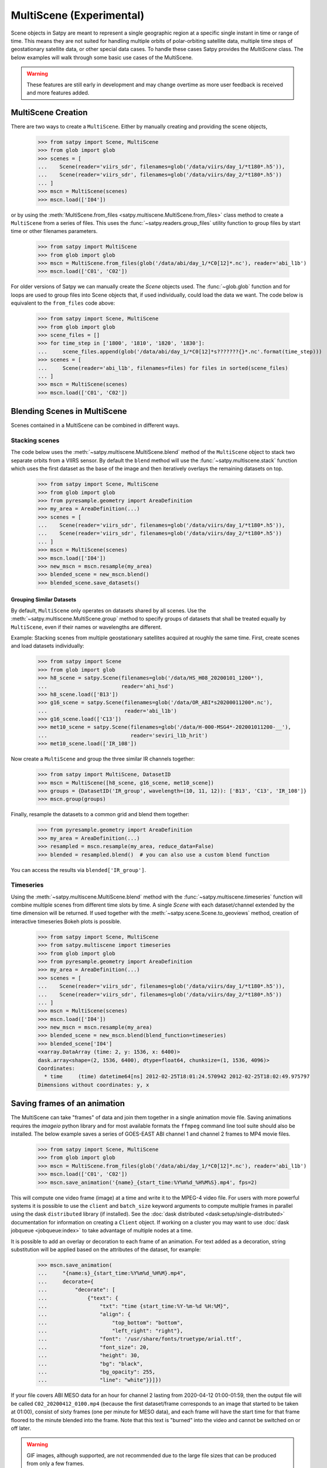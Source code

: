 MultiScene (Experimental)
=========================

Scene objects in Satpy are meant to represent a single geographic region at
a specific single instant in time or range of time. This means they are not
suited for handling multiple orbits of polar-orbiting satellite data,
multiple time steps of geostationary satellite data, or other special data
cases. To handle these cases Satpy provides the `MultiScene` class. The below
examples will walk through some basic use cases of the MultiScene.

.. warning::

    These features are still early in development and may change overtime as
    more user feedback is received and more features added.

MultiScene Creation
-------------------
There are two ways to create a ``MultiScene``. Either by manually creating and
providing the scene objects,

    >>> from satpy import Scene, MultiScene
    >>> from glob import glob
    >>> scenes = [
    ...    Scene(reader='viirs_sdr', filenames=glob('/data/viirs/day_1/*t180*.h5')),
    ...    Scene(reader='viirs_sdr', filenames=glob('/data/viirs/day_2/*t180*.h5'))
    ... ]
    >>> mscn = MultiScene(scenes)
    >>> mscn.load(['I04'])

or by using the :meth:`MultiScene.from_files <satpy.multiscene.MultiScene.from_files>`
class method to create a ``MultiScene`` from a series of files. This uses the
:func:`~satpy.readers.group_files` utility function to group files by start
time or other filenames parameters.

   >>> from satpy import MultiScene
   >>> from glob import glob
   >>> mscn = MultiScene.from_files(glob('/data/abi/day_1/*C0[12]*.nc'), reader='abi_l1b')
   >>> mscn.load(['C01', 'C02'])

.. versionadded:: 0.12

    The ``from_files`` and ``group_files`` functions were added in Satpy 0.12.
    See below for an alternative solution.

For older versions of Satpy we can manually create the `Scene` objects used.
The :func:`~glob.glob` function and for loops are used to group files into
Scene objects that, if used individually, could load the data we want. The
code below is equivalent to the ``from_files`` code above:

    >>> from satpy import Scene, MultiScene
    >>> from glob import glob
    >>> scene_files = []
    >>> for time_step in ['1800', '1810', '1820', '1830']:
    ...     scene_files.append(glob('/data/abi/day_1/*C0[12]*s???????{}*.nc'.format(time_step)))
    >>> scenes = [
    ...     Scene(reader='abi_l1b', filenames=files) for files in sorted(scene_files)
    ... ]
    >>> mscn = MultiScene(scenes)
    >>> mscn.load(['C01', 'C02'])

Blending Scenes in MultiScene
-----------------------------
Scenes contained in a MultiScene can be combined in different ways.

Stacking scenes
***************

The code below uses the :meth:`~satpy.multiscene.MultiScene.blend` method of
the ``MultiScene`` object to stack two separate orbits from a VIIRS sensor. By
default the ``blend`` method will use the :func:`~satpy.multiscene.stack`
function which uses the first dataset as the base of the image and then
iteratively overlays the remaining datasets on top.

    >>> from satpy import Scene, MultiScene
    >>> from glob import glob
    >>> from pyresample.geometry import AreaDefinition
    >>> my_area = AreaDefinition(...)
    >>> scenes = [
    ...    Scene(reader='viirs_sdr', filenames=glob('/data/viirs/day_1/*t180*.h5')),
    ...    Scene(reader='viirs_sdr', filenames=glob('/data/viirs/day_2/*t180*.h5'))
    ... ]
    >>> mscn = MultiScene(scenes)
    >>> mscn.load(['I04'])
    >>> new_mscn = mscn.resample(my_area)
    >>> blended_scene = new_mscn.blend()
    >>> blended_scene.save_datasets()

Grouping Similar Datasets
^^^^^^^^^^^^^^^^^^^^^^^^^

By default, ``MultiScene`` only operates on datasets shared by all scenes.
Use the :meth:`~satpy.multiscene.MultiScene.group` method to specify groups
of datasets that shall be treated equally by ``MultiScene``, even if their
names or wavelengths are different.

Example: Stacking scenes from multiple geostationary satellites acquired at
roughly the same time. First, create scenes and load datasets individually:

    >>> from satpy import Scene
    >>> from glob import glob
    >>> h8_scene = satpy.Scene(filenames=glob('/data/HS_H08_20200101_1200*'),
    ...                        reader='ahi_hsd')
    >>> h8_scene.load(['B13'])
    >>> g16_scene = satpy.Scene(filenames=glob('/data/OR_ABI*s20200011200*.nc'),
    ...                         reader='abi_l1b')
    >>> g16_scene.load(['C13'])
    >>> met10_scene = satpy.Scene(filenames=glob('/data/H-000-MSG4*-202001011200-__'),
    ...                           reader='seviri_l1b_hrit')
    >>> met10_scene.load(['IR_108'])

Now create a ``MultiScene`` and group the three similar IR channels together:

    >>> from satpy import MultiScene, DatasetID
    >>> mscn = MultiScene([h8_scene, g16_scene, met10_scene])
    >>> groups = {DatasetID('IR_group', wavelength=(10, 11, 12)): ['B13', 'C13', 'IR_108']}
    >>> mscn.group(groups)

Finally, resample the datasets to a common grid and blend them together:

    >>> from pyresample.geometry import AreaDefinition
    >>> my_area = AreaDefinition(...)
    >>> resampled = mscn.resample(my_area, reduce_data=False)
    >>> blended = resampled.blend()  # you can also use a custom blend function

You can access the results via ``blended['IR_group']``.


Timeseries
**********

Using the :meth:`~satpy.multiscene.MultiScene.blend` method with the
:func:`~satpy.multiscene.timeseries` function will combine
multiple scenes from different time slots by time. A single `Scene` with each
dataset/channel extended by the time dimension will be returned. If used
together with the :meth:`~satpy.scene.Scene.to_geoviews` method, creation of
interactive timeseries Bokeh plots is possible.

    >>> from satpy import Scene, MultiScene
    >>> from satpy.multiscene import timeseries
    >>> from glob import glob
    >>> from pyresample.geometry import AreaDefinition
    >>> my_area = AreaDefinition(...)
    >>> scenes = [
    ...    Scene(reader='viirs_sdr', filenames=glob('/data/viirs/day_1/*t180*.h5')),
    ...    Scene(reader='viirs_sdr', filenames=glob('/data/viirs/day_2/*t180*.h5'))
    ... ]
    >>> mscn = MultiScene(scenes)
    >>> mscn.load(['I04'])
    >>> new_mscn = mscn.resample(my_area)
    >>> blended_scene = new_mscn.blend(blend_function=timeseries)
    >>> blended_scene['I04']
    <xarray.DataArray (time: 2, y: 1536, x: 6400)>
    dask.array<shape=(2, 1536, 6400), dtype=float64, chunksize=(1, 1536, 4096)>
    Coordinates:
      * time     (time) datetime64[ns] 2012-02-25T18:01:24.570942 2012-02-25T18:02:49.975797
    Dimensions without coordinates: y, x

Saving frames of an animation
-----------------------------

The MultiScene can take "frames" of data and join them together in a single
animation movie file. Saving animations requires the `imageio` python library
and for most available formats the ``ffmpeg`` command line tool suite should
also be installed. The below example saves a series of GOES-EAST ABI channel
1 and channel 2 frames to MP4 movie files.

    >>> from satpy import Scene, MultiScene
    >>> from glob import glob
    >>> mscn = MultiScene.from_files(glob('/data/abi/day_1/*C0[12]*.nc'), reader='abi_l1b')
    >>> mscn.load(['C01', 'C02'])
    >>> mscn.save_animation('{name}_{start_time:%Y%m%d_%H%M%S}.mp4', fps=2)

This will compute one video frame (image) at a time and write it to the MPEG-4
video file. For users with more powerful systems it is possible to use
the ``client`` and ``batch_size`` keyword arguments to compute multiple frames
in parallel using the dask ``distributed`` library (if installed).
See the :doc:`dask distributed <dask:setup/single-distributed>` documentation
for information on creating a ``Client`` object. If working on a cluster
you may want to use :doc:`dask jobqueue <jobqueue:index>` to take advantage
of multiple nodes at a time.

It is possible to add an overlay or decoration to each frame of an
animation.  For text added as a decoration, string substitution will be
applied based on the attributes of the dataset, for example:

    >>> mscn.save_animation(
    ...     "{name:s}_{start_time:%Y%m%d_%H%M}.mp4",
    ...     decorate={
    ...         "decorate": [
    ...             {"text": {
    ...                 "txt": "time {start_time:%Y-%m-%d %H:%M}",
    ...                 "align": {
    ...                     "top_bottom": "bottom",
    ...                     "left_right": "right"},
    ...                 "font": '/usr/share/fonts/truetype/arial.ttf',
    ...                 "font_size": 20,
    ...                 "height": 30,
    ...                 "bg": "black",
    ...                 "bg_opacity": 255,
    ...                 "line": "white"}}]})

If your file covers ABI MESO data for an hour for channel 2 lasting
from 2020-04-12 01:00-01:59, then the output file will be called
``C02_20200412_0100.mp4`` (because the first dataset/frame corresponds to
an image that started to be taken at 01:00), consist of sixty frames (one
per minute for MESO data), and each frame will have the start time for
that frame floored to the minute blended into the frame.  Note that this
text is "burned" into the video and cannot be switched on or off later.

.. warning::

    GIF images, although supported, are not recommended due to the large file
    sizes that can be produced from only a few frames.

Saving multiple scenes
----------------------

The ``MultiScene`` object includes a
:meth:`~satpy.multiscene.MultiScene.save_datasets` method for saving the
data from multiple Scenes to disk. By default this will operate on one Scene
at a time, but similar to the ``save_animation`` method above this method can
accept a dask distributed ``Client`` object via the ``client`` keyword
argument to compute scenes in parallel (see documentation above). Note however
that some writers, like the ``geotiff`` writer, do not support multi-process
operations at this time and will fail when used with dask distributed. To save
multiple Scenes use:

    >>> from satpy import Scene, MultiScene
    >>> from glob import glob
    >>> mscn = MultiScene.from_files(glob('/data/abi/day_1/*C0[12]*.nc'), reader='abi_l1b')
    >>> mscn.load(['C01', 'C02'])
    >>> mscn.save_datasets(base_dir='/path/for/output')
